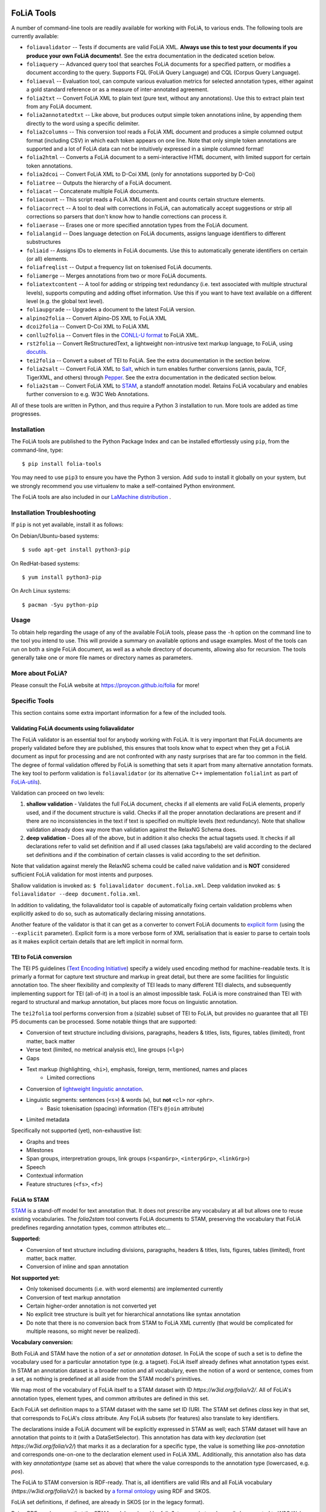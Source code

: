 .. image:: https://github.com/proycon/foliatools/actions/workflows/foliatools.yml/badge.svg?branch=master
    :target: https://github.com/proycon/foliatools/actions/

.. image:: http://applejack.science.ru.nl/lamabadge.php/foliatools
   :target: http://applejack.science.ru.nl/languagemachines/

.. image:: https://www.repostatus.org/badges/latest/active.svg
   :alt: Project Status: Active – The project has reached a stable, usable state and is being actively developed.
   :target: https://www.repostatus.org/#active

.. image:: https://img.shields.io/pypi/v/folia-tools
   :alt: Latest release in the Python Package Index
   :target: https://pypi.org/project/folia-tools/

FoLiA Tools
=================

A number of command-line tools are readily available for working with FoLiA, to various ends. The following tools are currently available:

- ``foliavalidator`` -- Tests if documents are valid FoLiA XML. **Always use this to test your documents if you produce your own FoLiA documents!**. See the extra documentation in the dedicated scetion below.
- ``foliaquery`` -- Advanced query tool that searches FoLiA documents for a specified pattern, or modifies a document according to the query. Supports FQL (FoLiA Query Language) and CQL (Corpus Query Language).
- ``foliaeval`` -- Evaluation tool, can compute various evaluation metrics for selected annotation types, either against
  a gold standard reference or as a measure of inter-annotated agreement.
- ``folia2txt`` -- Convert FoLiA XML to plain text (pure text, without any annotations). Use this to extract plain text
  from any FoLiA document.
- ``folia2annotatedtxt`` -- Like above, but produces output simple
  token annotations inline, by appending them directly to the word using a specific delimiter.
- ``folia2columns`` -- This conversion tool reads a FoLiA XML document
  and produces a simple columned output format (including CSV) in which each token appears on one line. Note that only simple token annotations are supported and a lot of FoLiA data can not be intuitively expressed in a simple columned format!
- ``folia2html`` -- Converts a FoLiA document to a semi-interactive HTML document, with limited support for certain token annotations.
- ``folia2dcoi`` -- Convert FoLiA XML to D-Coi XML (only for annotations supported by D-Coi)
- ``foliatree`` -- Outputs the hierarchy of a FoLiA document.
- ``foliacat`` -- Concatenate multiple FoLiA documents.
- ``foliacount`` -- This script reads a FoLiA XML document and counts certain structure elements.
- ``foliacorrect`` -- A tool to deal with corrections in FoLiA, can automatically accept suggestions or strip all corrections so parsers that don't know how to handle corrections can process it.
- ``foliaerase`` -- Erases one or more specified annotation types from the FoLiA document.
- ``folialangid`` -- Does language detection on FoLiA documents, assigns language identifiers to different substructures
- ``foliaid`` -- Assigns IDs to elements in FoLiA documents. Use this to automatically generate identifiers on certain (or all) elements.
- ``foliafreqlist`` -- Output a frequency list on tokenised FoLiA documents.
- ``foliamerge`` -- Merges annotations from two or more FoLiA documents.
- ``foliatextcontent`` -- A tool for adding or stripping text redundancy (i.e. text associated with multiple structural levels), supports computing and adding offset information. Use this if you want to have text available on a different level (e.g. the global text level).
- ``foliaupgrade`` -- Upgrades a document to the latest FoLiA version.
- ``alpino2folia`` -- Convert Alpino-DS XML to FoLiA XML
- ``dcoi2folia`` -- Convert D-Coi XML to FoLiA XML
- ``conllu2folia`` -- Convert files in the `CONLL-U format <http://http://universaldependencies.org/format.html>`_ to FoLiA XML.
- ``rst2folia`` -- Convert ReStructuredText, a lightweight non-intrusive text markup language, to FoLiA, using `docutils <http://docutils.sourceforge.net/>`_.
- ``tei2folia`` -- Convert a subset of TEI to FoLiA. See the extra documentation in the section below.
- ``folia2salt`` -- Convert FoLiA XML to `Salt <https://corpus-tools.org/salt/>`_, which in turn enables further conversions (annis, paula, TCF, TigerXML, and others) through `Pepper <https://corpus-tools.org/pepper/>`_. See the extra documentation in the dedicated section below.
- ``folia2stam`` -- Convert FoLiA XML to `STAM <https://github.com/annotation/stam>`_, a standoff annotation model. Retains FoLiA vocabulary and enables further conversion to e.g. W3C Web Annotations.


All of these tools are written in Python, and thus require a Python 3 installation to run. More tools are added as time progresses.

Installation
---------------

The FoLiA tools are published to the Python Package Index and can be installed effortlessly using ``pip``, from the command-line, type::

  $ pip install folia-tools

You may need to use ``pip3`` to ensure you have the Python 3 version.  Add ``sudo`` to install it globally on your system, but we strongly
recommend you use virtualenv to make a self-contained Python environment.

The FoLiA tools are also included in our `LaMachine distribution <https://proycon.github.io/lamachine>`_ .


Installation Troubleshooting
-------------------------------

If ``pip`` is not yet available, install it as follows:

On Debian/Ubuntu-based systems::

  $ sudo apt-get install python3-pip

On RedHat-based systems::

  $ yum install python3-pip

On Arch Linux systems::

  $ pacman -Syu python-pip

Usage
-------

To obtain help regarding the usage of any of the available FoLiA tools, please pass the ``-h`` option on the command line to the tool you intend to use. This will provide a summary on available options and usage examples. Most of the tools can run on both a single FoLiA document, as well as a whole directory of documents, allowing also for recursion. The tools generally take one or more file names or directory names as parameters.

More about FoLiA?
--------------------

Please consult the FoLiA website at https://proycon.github.io/folia for more!

Specific Tools
-------------------

This section contains some extra important information for a few of the included tools.


Validating FoLiA documents using foliavalidator
^^^^^^^^^^^^^^^^^^^^^^^^^^^^^^^^^^^^^^^^^^^^^^^^^^

The FoLiA validator is an essential tool for anybody working with FoLiA. It is very important that FoLiA documents are
properly validated before they are published, this ensures that tools know what to expect when they get a FoLiA document
as input for processing and are not confronted with any nasty surprises that are far too common in the field. The degree of
formal validation offered by FoLiA is something that sets it apart from many alternative annotation formats. The key
tool to perform validation is ``foliavalidator`` (or its alternative C++ implementation ``folialint`` as part of `FoLiA-utils <https://github.com/LanguageMachines/foliautils/>`_).

Validation can proceed on two levels:

1. **shallow validation** - Validates the full FoLiA document, checks if all elements are valid FoLiA elements,
   properly used, and if the document structure is valid. Checks if all the proper annotation declarations are present
   and if there are no inconsistencies in the text if text is specified on multiple levels (text redundancy). Note that
   shallow validation already does way more than validation against the RelaxNG Schema does.
2. **deep validation** - Does all of the above, but in addition it also checks the actual tagsets used. It checks if all
   declarations refer to valid set definition and if all used classes (aka tags/labels) are valid according to the declared set definitions and if the combination of certain classes is valid according to the set definition.

Note that validation against merely the RelaxNG schema could be called naive validation and is **NOT** considered sufficient FoLiA validation for most intents and purposes.

Shallow validation is invoked as: ``$ foliavalidator document.folia.xml``.
Deep validation invoked as: ``$ foliavalidator --deep document.folia.xml``.

In addition to validating, the foliavalidator tool is capable of automatically fixing certain validation problems when
explicitly asked to do so, such as automatically declaring missing annotations.

Another feature of the validator is that it can get as a converter to convert FoLiA documents to `explicit form <https://folia.readthedocs.io/en/latest/form.html>`_ (using the ``--explicit`` parameter). Explicit form is a more verbose form of XML serialisation that is easier to parse to certain tools as it makes explicit certain details that are left implicit in normal form.


TEI to FoLiA conversion
^^^^^^^^^^^^^^^^^^^^^^^^^^

The TEI P5 guidelines (`Text Encoding Initiative <https://tei-c.org/>`_) specify a widely used encoding method for
machine-readable texts. It is primarly a format for capture text structure and markup in great detail, but there are
some facilities for linguistic annotation too. The sheer flexibility and complexity of TEI leads to many different TEI
dialects, and subsequently implementing support for TEI (all-of-it) in a tool is an almost impossible task. FoLiA is
more constrained than TEI with regard to structural and markup annotation, but places more focus on linguistic
annotation.

The ``tei2folia`` tool performs conversion from a (sizable) subset of TEI to FoLiA, but provides no guarantee that all
TEI P5 documents can be processed. Some notable things that are supported:

* Conversion of text structure including divisions, paragraphs, headers & titles, lists, figures, tables (limited), front matter, back
  matter
* Verse text (limited, no metrical analysis etc), line groups (``<lg>``)
* Gaps
* Text markup (highlighting, ``<hi>``), emphasis, foreign, term, mentioned, names and places
    * Limited corrections
* Conversion of `lightweight linguistic annotation <https://www.tei-c.org/release/doc/tei-p5-doc/en/html/ref-att.linguistic.html>`_.
* Linguistic segments: sentences (``<s>``) & words (``w``), but **not** ``<cl>`` nor ``<phr>``.
    * Basic tokenisation (spacing) information (TEI's ``@join`` attribute)
* Limited metadata

Specifically not supported (yet), non-exhaustive list:

* Graphs and trees
* Milestones
* Span groups, interpretration groups, link groups (``<spanGrp>``, ``<interpGrp>``, ``<linkGrp>``)
* Speech
* Contextual information
* Feature structures (``<fs>``, ``<f>``)

FoLiA to STAM
^^^^^^^^^^^^^^^^^^^^^^^^^^

`STAM <https://annotation.github.io/stam>`__ is a stand-off model for text
annotation that. It does not prescribe any vocabulary at all but allows one to
reuse existing vocabularies. The `folia2stam` tool converts FoLiA documents to
STAM, preserving the vocabulary that FoLiA predefines regarding annotation types, common attributes etc... 

**Supported:**

* Conversion of text structure including divisions, paragraphs, headers & titles, lists, figures, tables (limited), front matter, back
  matter.
* Conversion of inline and span annotation

**Not supported yet:**

* Only tokenised documents (i.e. with word elements) are implemented currently
* Conversion of text markup annotation
* Certain higher-order annotation is not converted yet
* No explicit tree structure is built yet for hierarchical annotations like syntax annotation
* Do note that there is no conversion back from STAM to FoLiA XML currently (that would be complicated for multiple reasons, so might never be realized).

**Vocabulary conversion:**

Both FoLiA and STAM have the notion of a *set* or *annotation dataset*. In
FoLiA the scope of such a set is to define the vocabulary used for a particular
annotation type (e.g. a tagset). FoLiA itself already defines what annotation
types exist. In STAM an annotation dataset is a broader notion and all
vocabulary, even the notion of a word or sentence, comes from a set, as nothing
is predefined at all aside from the STAM model's primitives.

We map most of the vocabulary of FoLiA itself to a STAM dataset with ID
`https://w3id.org/folia/v2/`. All of FoLiA's annotation types, element types, and
common attributes are defined in this set.

Each FoLiA set definition maps to a STAM dataset with the same set ID (URI. The
STAM set defines `class` key in that set, that corresponds to FoLiA's *class*
attribute. Any FoLiA subsets (for features) also translate to key identifiers.

The declarations inside a FoLiA document will be explicitly expressed in STAM as well;
each STAM dataset will have an annotation that points to it (with a
DataSetSelector). This annotation has data with key `declaration`  (set
`https://w3id.org/folia/v2/`) that marks it as a declaration for a specific type,
the value is something like `pos-annotation` and corresponds one-on-one to the declaration
element used in FoLiA XML. Additionally, this annotation also has data with key
`annotationtype` (same set as above) that where the value corresponds to the
annotation type (lowercased, e.g. `pos`).

The FoLiA to STAM conversion is RDF-ready. That is, all identifiers are valid
IRIs and all FoLiA vocabulary (`https://w3id.org/folia/v2/`) is backed by `a formal ontology <https://github.com/proycon/folia/blob/master/schemas/folia.ttl>`_ using RDF and SKOS.

FoLiA set definitions, if defined, are already in SKOS (or in the legacy
format).

Being RDF-ready means that the STAM model produced by `folia2stam` can in turn
be easily be exported to W3C Web Annotations. Tooling for that conversion will
be provided in `Stam Tools <https://github.com/annotation/stam-tools>`_.



FoLiA to Salt
^^^^^^^^^^^^^^^^^^^^^^^^^^

`Salt <https://corpus-tools.org/salt/>`_ is a graph based annotation model that is designed to act as an intermediate
format in the conversion between various annotation formats. It is used by the conversion tool `Pepper <https://corpus-tools.org/pepper/>`_. Our FoLiA to Salt converter, however, is a standalone tool as part of these FoLiA tools, rather than integrated into pepper. You can use ``folia2salt`` to convert FoLiA XML to Salt XML and subsequently use Pepper to do conversions to other formats such as TCF, PAULA, TigerXML, GraF, Annis, etc... (there is no guarantee though that everything can be preserved accurately in each conversion).

The current state of this conversion is summarised below, it is however not
likely that this particular tool will be developed any further:

*  Conversion of FoLiA tokens to salt SToken nodes
   * The converter only supports tokenised FoLiA documents
*  Text extraction (from tokens) to STextualDS node and conversion to STextualRelation edges
   * preserves untokenised text only to a certain degree (using FoLiA's token spacing information only)
   * **not yet supported**: multiple text classes
* Conversion of FoLiA Inline Annotation (pos, lemma etc) to salt SAnnotation labels
* Conversion of FoLiA Structure Annotation (sentences,paragraph, etc) to salt SSpan nodes and SSpanRelation edges
  * converted structures will directly relate to the underlying token nodes rather than to a structural hierarchy like in FoLiA
* Conversion of simple FoLiA Span Annotation (entities etc) to salt SSpan nodes and SSpanRelation edges
   * Conversion of nested Span Annotation (syntax etc) to SSpan nodes and SDominanceRelation edges
   * **not yet supported**: Span Annotation including span roles  (dependencies etc) to SSpan nodes and SDominanceRelation edges
* Grouping of annotation types/sets in salt SLayer nodes
*  Conversion of FoLiA higher order elements:
    * Features
    * Comments
    * Descriptions
    * **not yet supported**:
        * Relations
        * Metrics
        * Span Relations
        * String annotation
        * Alternative annotation
        * Corrections
* Conversion of FoLiA phonetic content (as an extra STextualDS node and STextualRelation edges)
* Convert FoLiA native metadata
* **not yet supported**:
    * Conversion of FoLiA subtoken annotation (morphology/phonology)
    * Conversion of FoLiA references to audio/video sources and timing information

Our Salt conversion tries to preserve as much of the FoLiA as possible, we extensively use salt's capacity for
specifying namespaces to hold and group the annotation type and set of an annotation. SLabel elements with the same
namespace should often be considered together.



